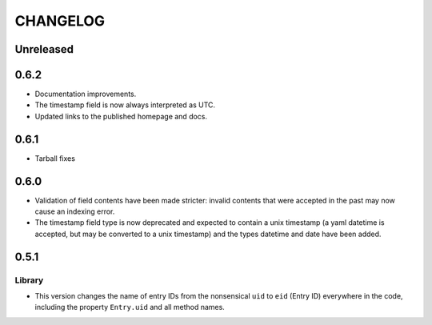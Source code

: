 ***********
 CHANGELOG
***********

Unreleased
==========

0.6.2
=====

* Documentation improvements.
* The timestamp field is now always interpreted as UTC.
* Updated links to the published homepage and docs.

0.6.1
=====

* Tarball fixes

0.6.0
=====

* Validation of field contents have been made stricter: invalid contents
  that were accepted in the past may now cause an indexing error.
* The timestamp field type is now deprecated and expected to contain a
  unix timestamp (a yaml datetime is accepted, but may be converted to a
  unix timestamp) and the types datetime and date have been added.

0.5.1
=====

Library
-------

* This version changes the name of entry IDs from the nonsensical ``uid`` to
  ``eid`` (Entry ID) everywhere in the code, including the property
  ``Entry.uid`` and all method names.
